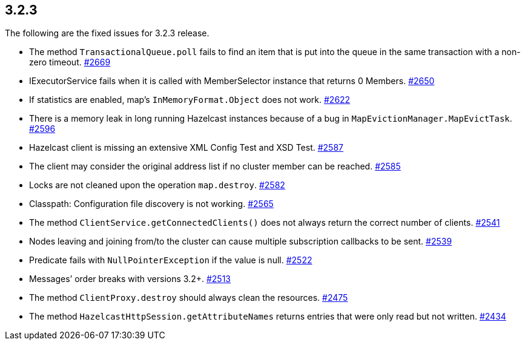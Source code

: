 
== 3.2.3

The following are the fixed issues for 3.2.3 release.

* The method `TransactionalQueue.poll` fails to find an item that is put
into the queue in the same transaction with a non-zero timeout.
https://github.com/hazelcast/hazelcast/issues/2669[#2669]
* IExecutorService fails when it is called with MemberSelector instance
that returns 0 Members.
https://github.com/hazelcast/hazelcast/issues/2650[#2650]
* If statistics are enabled, map’s `InMemoryFormat.Object` does not
work. https://github.com/hazelcast/hazelcast/issues/2622[#2622]
* There is a memory leak in long running Hazelcast instances because of
a bug in `MapEvictionManager.MapEvictTask`.
https://github.com/hazelcast/hazelcast/issues/2596[#2596]
* Hazelcast client is missing an extensive XML Config Test and XSD Test.
https://github.com/hazelcast/hazelcast/issues/2587[#2587]
* The client may consider the original address list if no cluster member
can be reached.
https://github.com/hazelcast/hazelcast/issues/2585[#2585]
* Locks are not cleaned upon the operation `map.destroy`.
https://github.com/hazelcast/hazelcast/issues/2582[#2582]
* Classpath: Configuration file discovery is not working.
https://github.com/hazelcast/hazelcast/issues/2565[#2565]
* The method `ClientService.getConnectedClients()` does not always
return the correct number of clients.
https://github.com/hazelcast/hazelcast/issues/2541[#2541]
* Nodes leaving and joining from/to the cluster can cause multiple
subscription callbacks to be sent.
https://github.com/hazelcast/hazelcast/issues/2539[#2539]
* Predicate fails with `NullPointerException` if the value is null.
https://github.com/hazelcast/hazelcast/issues/2522[#2522]
* Messages’ order breaks with versions 3.2+.
https://github.com/hazelcast/hazelcast/issues/2513[#2513]
* The method `ClientProxy.destroy` should always clean the resources.
https://github.com/hazelcast/hazelcast/issues/2475[#2475]
* The method `HazelcastHttpSession.getAttributeNames` returns entries
that were only read but not written.
https://github.com/hazelcast/hazelcast/issues/2434[#2434]
